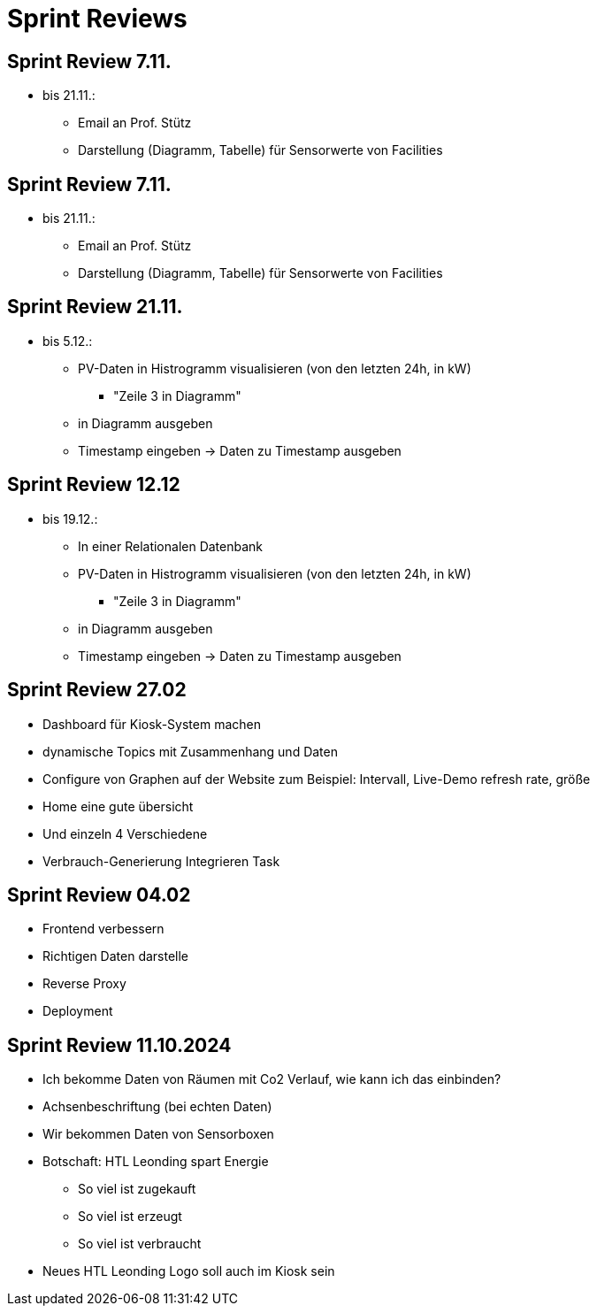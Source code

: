 = Sprint Reviews

== Sprint Review 7.11.
* bis 21.11.:
** Email an Prof. Stütz
** Darstellung (Diagramm, Tabelle) für Sensorwerte von Facilities

== Sprint Review 7.11.
* bis 21.11.:
** Email an Prof. Stütz
** Darstellung (Diagramm, Tabelle) für Sensorwerte von Facilities

== Sprint Review 21.11.
* bis 5.12.:
** PV-Daten in Histrogramm visualisieren (von den letzten 24h, in kW)
*** "Zeile 3 in Diagramm"
** in Diagramm ausgeben
** Timestamp eingeben -> Daten zu Timestamp ausgeben

== Sprint Review 12.12
* bis 19.12.:
** In einer Relationalen Datenbank
** PV-Daten in Histrogramm visualisieren (von den letzten 24h, in kW)
*** "Zeile 3 in Diagramm"
** in Diagramm ausgeben
** Timestamp eingeben -> Daten zu Timestamp ausgeben

== Sprint Review 27.02
* Dashboard für Kiosk-System machen
* dynamische Topics mit Zusammenhang und Daten
* Configure von Graphen auf der Website zum Beispiel: Intervall, Live-Demo refresh rate,
größe
* Home eine gute übersicht
* Und einzeln 4 Verschiedene
* Verbrauch-Generierung Integrieren Task

== Sprint Review 04.02
* Frontend verbessern
* Richtigen Daten darstelle
* Reverse Proxy
* Deployment

== Sprint Review 11.10.2024
* Ich bekomme Daten von Räumen mit Co2 Verlauf, wie kann ich das einbinden?

* Achsenbeschriftung (bei echten Daten)

* Wir bekommen Daten von Sensorboxen

* Botschaft: HTL Leonding spart Energie
- So viel ist zugekauft
- So viel ist erzeugt
- So viel ist verbraucht

* Neues HTL Leonding Logo soll auch im Kiosk sein







